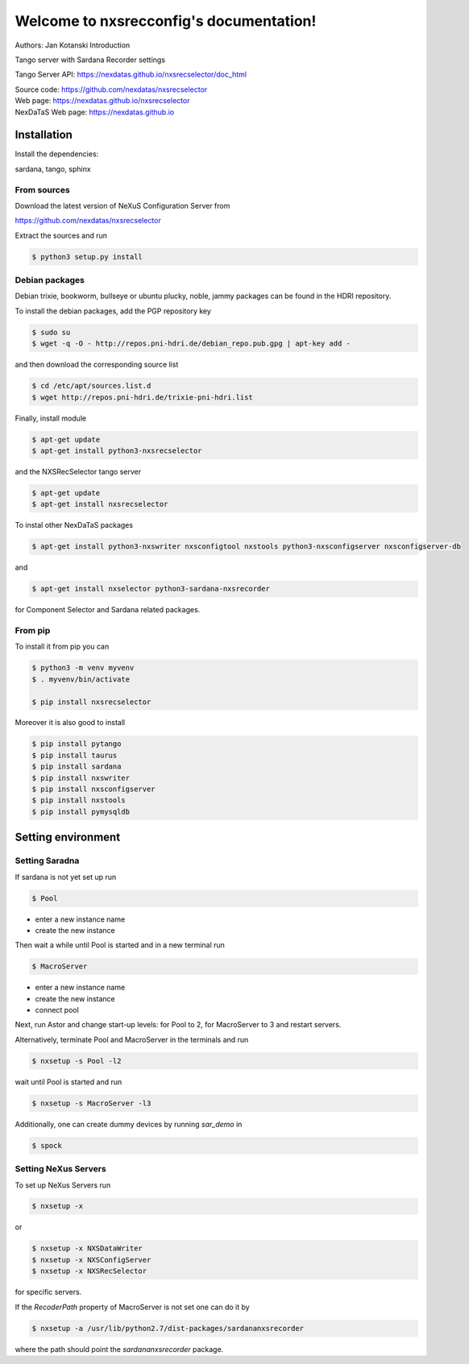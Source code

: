 ========================================
Welcome to nxsrecconfig's documentation!
========================================

|github workflow|
|docs|
|Pypi Version|
|Python Versions|

.. |github workflow| image:: https://github.com/nexdatas/nxsrecselector/actions/workflows/tests.yml/badge.svg
   :target: https://github.com/nexdatas/nxsrecselector/actions
   :alt:

.. |docs| image:: https://img.shields.io/badge/Documentation-webpages-ADD8E6.svg
   :target: https://nexdatas.github.io/nxsrecselector/index.html
   :alt:

.. |Pypi Version| image:: https://img.shields.io/pypi/v/nxsrecselector.svg
                  :target: https://pypi.python.org/pypi/nxsrecselector
                  :alt:

.. |Python Versions| image:: https://img.shields.io/pypi/pyversions/nxsrecselector.svg
                     :target: https://pypi.python.org/pypi/nxsrecselector/
                     :alt:

Authors: Jan Kotanski
Introduction

Tango server with Sardana Recorder settings

Tango Server API: https://nexdatas.github.io/nxsrecselector/doc_html

| Source code: https://github.com/nexdatas/nxsrecselector
| Web page: https://nexdatas.github.io/nxsrecselector
| NexDaTaS Web page: https://nexdatas.github.io

------------
Installation
------------

Install the dependencies:

|    sardana, tango, sphinx

From sources
^^^^^^^^^^^^

Download the latest version of NeXuS Configuration Server from

|    https://github.com/nexdatas/nxsrecselector

Extract the sources and run

.. code-block:: console

	  $ python3 setup.py install

Debian packages
^^^^^^^^^^^^^^^

Debian trixie, bookworm, bullseye or ubuntu plucky, noble, jammy packages can be found in the HDRI repository.

To install the debian packages, add the PGP repository key

.. code-block:: console

	  $ sudo su
	  $ wget -q -O - http://repos.pni-hdri.de/debian_repo.pub.gpg | apt-key add -

and then download the corresponding source list

.. code-block:: console

	  $ cd /etc/apt/sources.list.d
	  $ wget http://repos.pni-hdri.de/trixie-pni-hdri.list

Finally, install module

.. code-block:: console

	  $ apt-get update
	  $ apt-get install python3-nxsrecselector

and the NXSRecSelector tango server

.. code-block:: console

	  $ apt-get update
	  $ apt-get install nxsrecselector

To instal other NexDaTaS packages

.. code-block:: console

	  $ apt-get install python3-nxswriter nxsconfigtool nxstools python3-nxsconfigserver nxsconfigserver-db

and

.. code-block:: console

	  $ apt-get install nxselector python3-sardana-nxsrecorder

for Component Selector and Sardana related packages.

From pip
^^^^^^^^

To install it from pip you can

.. code-block:: console

   $ python3 -m venv myvenv
   $ . myvenv/bin/activate

   $ pip install nxsrecselector

Moreover it is also good to install

.. code-block:: console

   $ pip install pytango
   $ pip install taurus
   $ pip install sardana
   $ pip install nxswriter
   $ pip install nxsconfigserver
   $ pip install nxstools
   $ pip install pymysqldb

-------------------
Setting environment
-------------------


Setting Saradna
^^^^^^^^^^^^^^^
If sardana is not yet set up run


.. code-block:: console

	  $ Pool

- enter a new instance name
- create the new instance

Then wait a while until Pool is started and in a new terminal run

.. code-block:: console

	  $ MacroServer

- enter a new instance name
- create the new instance
- connect pool

Next, run Astor and change start-up levels: for Pool to 2,
for MacroServer to 3 and restart servers.

Alternatively, terminate Pool and MacroServer in the terminals and run

.. code-block:: console

          $ nxsetup -s Pool -l2

wait until Pool is started and run

.. code-block:: console

          $ nxsetup -s MacroServer -l3


Additionally, one can create dummy devices by running `sar_demo` in

.. code-block:: console

	  $ spock



Setting NeXus Servers
^^^^^^^^^^^^^^^^^^^^^

To set up  NeXus Servers run

.. code-block:: console

	  $ nxsetup -x

or

.. code-block:: console

          $ nxsetup -x NXSDataWriter
          $ nxsetup -x NXSConfigServer
	  $ nxsetup -x NXSRecSelector

for specific servers.

If the `RecoderPath` property of MacroServer is not set one can do it by

.. code-block:: console

	  $ nxsetup -a /usr/lib/python2.7/dist-packages/sardananxsrecorder

where the path should point the `sardananxsrecorder` package.
